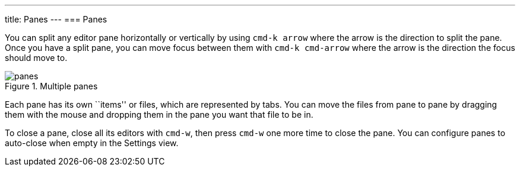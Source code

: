 ---
title: Panes
---
=== Panes

You can split any editor pane horizontally or vertically by using `cmd-k arrow` where the arrow is the direction to split the pane. Once you have a split pane, you can move focus between them with `cmd-k cmd-arrow` where the arrow is the direction the focus should move to.

.Multiple panes
image::../../images/panes.png[panes]

Each pane has its own ``items'' or files, which are represented by tabs. You can move the files from pane to pane by dragging them with the mouse and dropping them in the pane you want that file to be in.

To close a pane, close all its editors with `cmd-w`, then press `cmd-w` one more time to close the pane. You can configure panes to auto-close when empty in the Settings view.
